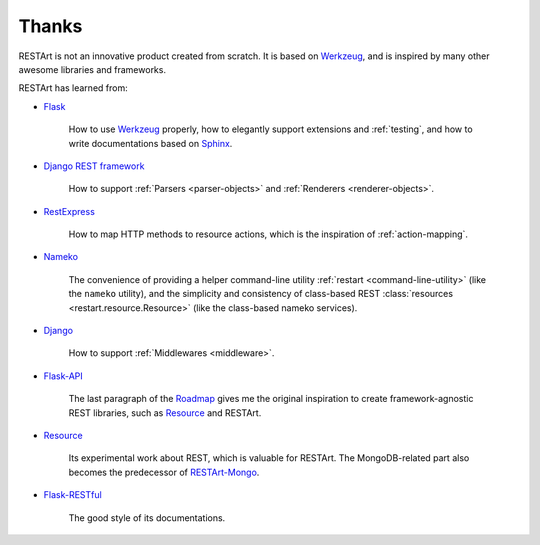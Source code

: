 Thanks
======

RESTArt is not an innovative product created from scratch. It is based on `Werkzeug`_,
and is inspired by many other awesome libraries and frameworks.

RESTArt has learned from:

- `Flask`_

        How to use `Werkzeug`_ properly, how to elegantly support extensions and :ref:`testing`, and
        how to write documentations based on `Sphinx`_.

- `Django REST framework`_

        How to support :ref:`Parsers <parser-objects>` and :ref:`Renderers <renderer-objects>`.

- `RestExpress`_

        How to map HTTP methods to resource actions, which is the inspiration of :ref:`action-mapping`.

- `Nameko`_

        The convenience of providing a helper command-line utility :ref:`restart <command-line-utility>` (like the ``nameko`` utility),
        and the simplicity and consistency of class-based REST :class:`resources <restart.resource.Resource>` (like the class-based nameko services).

- `Django`_

        How to support :ref:`Middlewares <middleware>`.

- `Flask-API`_

        The last paragraph of the `Roadmap`_ gives me the original inspiration to
        create framework-agnostic REST libraries, such as `Resource`_ and RESTArt.

- `Resource`_

        Its experimental work about REST, which is valuable for RESTArt. The
        MongoDB-related part also becomes the predecessor of `RESTArt-Mongo`_.

- `Flask-RESTful`_

        The good style of its documentations.


.. _Werkzeug: http://werkzeug.pocoo.org
.. _Flask: http://flask.pocoo.org
.. _Sphinx: http://sphinx-doc.org
.. _Django REST framework: http://www.django-rest-framework.org
.. _RestExpress: https://github.com/RestExpress/RestExpress
.. _Nameko: https://github.com/onefinestay/nameko
.. _Django: https://www.djangoproject.com
.. _Resource: https://github.com/RussellLuo/resource
.. _Flask-API: http://www.flaskapi.org
.. _Roadmap: http://www.flaskapi.org/#roadmap
.. _RESTArt-Mongo: https://github.com/RussellLuo/restart-mongo
.. _Flask-RESTful: http://flask-restful.readthedocs.org
